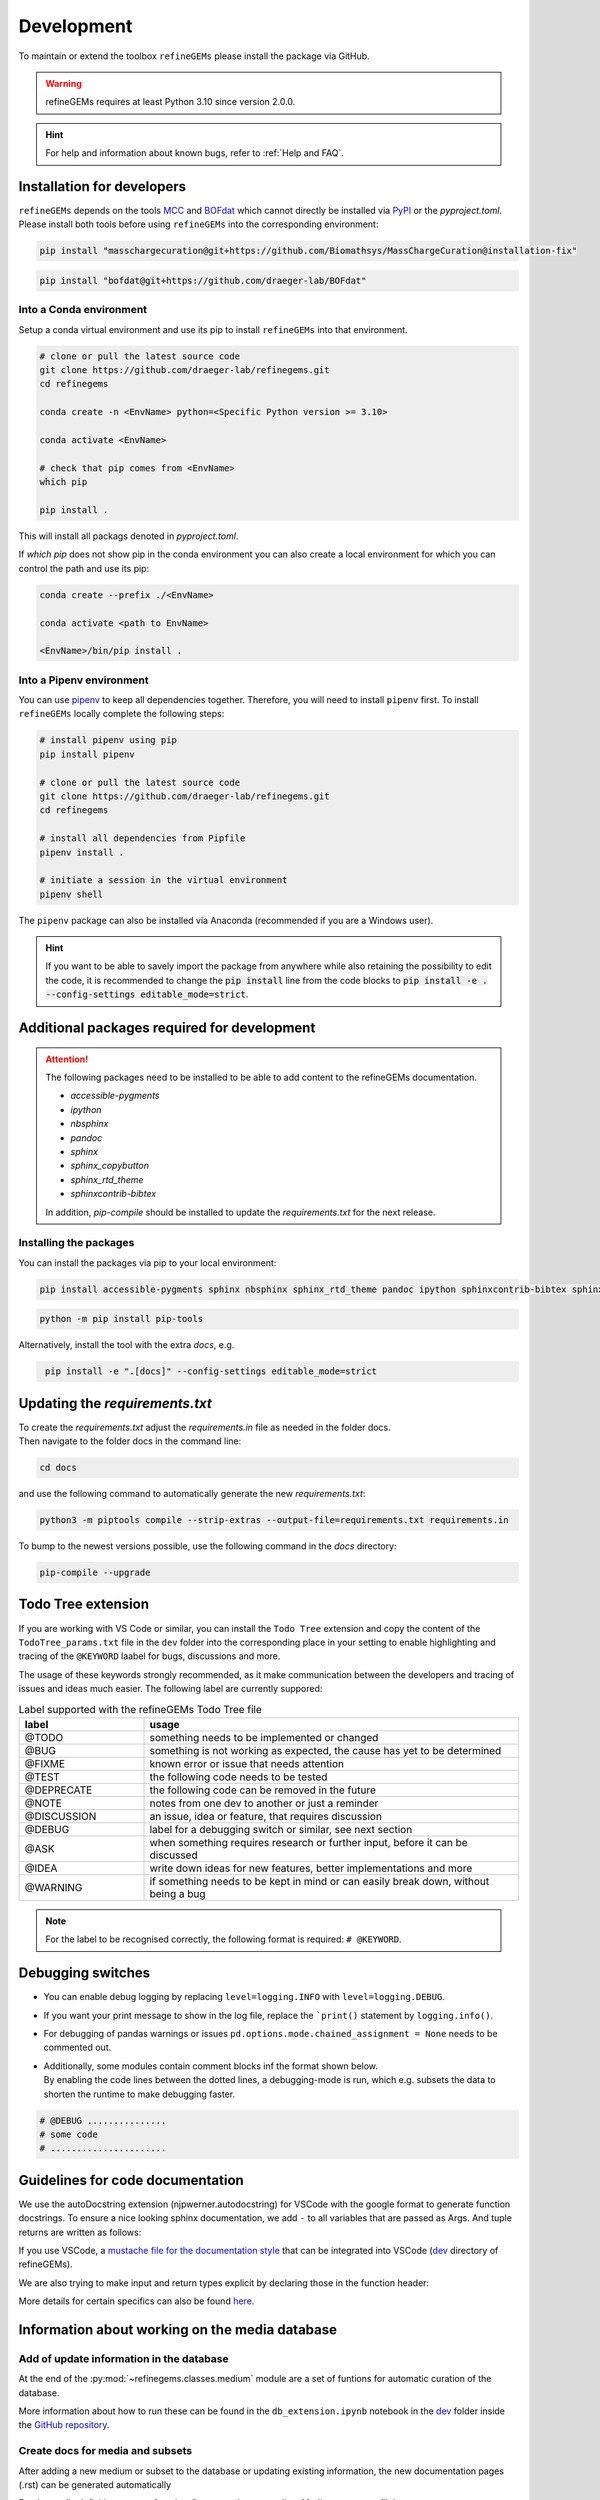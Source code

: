 Development
===========

To maintain or extend the toolbox ``refineGEMs`` please install the package via GitHub.

.. warning::
   refineGEMs requires at least Python 3.10 since version 2.0.0.

.. hint::

   For help and information about known bugs, refer to :ref:`Help and FAQ`.

Installation for developers
---------------------------

``refineGEMs`` depends on the tools `MCC <https://github.com/Biomathsys/MassChargeCuration>`__ and 
`BOFdat <https://github.com/draeger-lab/BOFdat>`__ which cannot directly be installed via 
`PyPI <https://pypi.org/project/refineGEMs/>`__ or the `pyproject.toml`. Please install both tools before using 
``refineGEMs`` into the corresponding environment:

.. code:: console
    :class: copyable

    pip install "masschargecuration@git+https://github.com/Biomathsys/MassChargeCuration@installation-fix"

.. code:: console
    :class: copyable

    pip install "bofdat@git+https://github.com/draeger-lab/BOFdat"


Into a Conda environment
^^^^^^^^^^^^^^^^^^^^^^^^

Setup a conda virtual environment and use its pip to install ``refineGEMs`` into that environment.

.. code:: console

   # clone or pull the latest source code
   git clone https://github.com/draeger-lab/refinegems.git
   cd refinegems

   conda create -n <EnvName> python=<Specific Python version >= 3.10>

   conda activate <EnvName>

   # check that pip comes from <EnvName>
   which pip

   pip install .

This will install all packags denoted in `pyproject.toml`. 

If `which pip` does not show pip in the conda environment you can also create a local environment for which you can 
control the path and use its pip:

.. code:: console

   conda create --prefix ./<EnvName>

   conda activate <path to EnvName>

   <EnvName>/bin/pip install .

Into a Pipenv environment
^^^^^^^^^^^^^^^^^^^^^^^^^

You can use `pipenv <https://pipenv.pypa.io/en/latest/>`__ to keep all dependencies together. Therefore, you will need 
to install ``pipenv`` first. To install ``refineGEMs`` locally complete the following steps:

.. code:: console

   # install pipenv using pip
   pip install pipenv

   # clone or pull the latest source code
   git clone https://github.com/draeger-lab/refinegems.git
   cd refinegems

   # install all dependencies from Pipfile
   pipenv install .

   # initiate a session in the virtual environment
   pipenv shell

The ``pipenv`` package can also be installed via Anaconda (recommended
if you are a Windows user).

.. hint::

   If you want to be able to savely import the package from anywhere while also retaining the possibility to edit the 
   code, it is recommended to change the :code:`pip install` line from the code blocks to 
   :code:`pip install -e . --config-settings editable_mode=strict`.

Additional packages required for development
--------------------------------------------

.. attention::
    The following packages need to be installed to be able to add content to the refineGEMs documentation.
    
    * `accessible-pygments`
    * `ipython`
    * `nbsphinx`
    * `pandoc`
    * `sphinx`
    * `sphinx_copybutton`
    * `sphinx_rtd_theme`
    * `sphinxcontrib-bibtex`
    

    In addition, `pip-compile` should be installed to update the `requirements.txt` for the next release.

Installing the packages
^^^^^^^^^^^^^^^^^^^^^^^
You can install the packages via pip to your local environment:

.. code:: console
    :class: copyable

    pip install accessible-pygments sphinx nbsphinx sphinx_rtd_theme pandoc ipython sphinxcontrib-bibtex sphinx_copybutton

.. code:: console
    :class: copyable

    python -m pip install pip-tools

Alternatively, install the tool with the extra `docs`, e.g. 

.. code:: console
    :class: copyable

     pip install -e ".[docs]" --config-settings editable_mode=strict  

Updating the `requirements.txt`
-------------------------------
| To create the `requirements.txt` adjust the `requirements.in` file as needed in the folder docs.
| Then navigate to the folder docs in the command line:

.. code-block:: console
    :class: copyable

    cd docs

and use the following command to automatically generate the new `requirements.txt`:

.. code-block:: console
    :class: copyable
    
    python3 -m piptools compile --strip-extras --output-file=requirements.txt requirements.in

To bump to the newest versions possible, use the following command in the `docs` directory:

.. code-block:: console
    :class: copyable

    pip-compile --upgrade


Todo Tree extension
-------------------

If you are working with VS Code or similar, you can install the ``Todo Tree`` extension and copy the 
content of the ``TodoTree_params.txt`` file in the ``dev`` folder into the corresponding place in your setting 
to enable highlighting and tracing of the ``@KEYWORD`` laabel for bugs, discussions and more.

The usage of these keywords strongly recommended, as it make communication between the developers and tracing of 
issues and ideas much easier. The following label are currently suppored:

.. list-table:: Label supported with the refineGEMs Todo Tree file
    :header-rows: 1
    :widths: 25 75 

    * - label 
      - usage
    * - @TODO
      - something needs to be implemented or changed
    * - @BUG 
      - something is not working as expected, the cause has yet to be determined
    * - @FIXME 
      - known error or issue that needs attention
    * - @TEST 
      - the following code needs to be tested 
    * - @DEPRECATE 
      - the following code can be removed in the future
    * - @NOTE 
      - notes from one dev to another or just a reminder 
    * - @DISCUSSION 
      - an issue, idea or feature, that requires discussion
    * - @DEBUG 
      - label for a debugging switch or similar, see next section
    * - @ASK 
      - when something requires research or further input, before it can be discussed
    * - @IDEA
      - write down ideas for new features, better implementations and more
    * - @WARNING
      - if something needs to be kept in mind or can easily break down, without being a bug

.. note:: 

    For the label to be recognised correctly, the following format is required: ``# @KEYWORD``.

Debugging switches
------------------

- You can enable debug logging by replacing ``level=logging.INFO``  with ``level=logging.DEBUG``.
- If you want your print message to show in the log file, replace the ```print()`` statement by ``logging.info()``.
- For debugging of pandas warnings or issues ``pd.options.mode.chained_assignment = None`` needs to be commented out.
- | Additionally, some modules contain comment blocks inf the format shown below.
  | By enabling the code lines between the dotted lines, a debugging-mode is run, which e.g. subsets the data to shorten the runtime to make debugging faster.

.. code-block:: python
    :class: copyable

    # @DEBUG ...............
    # some code
    # ......................

Guidelines for code documentation
---------------------------------

We use the autoDocstring extension (njpwerner.autodocstring) for VSCode with the google format to generate function docstrings. 
To ensure a nice looking sphinx documentation, we add ``-`` to all variables that are passed as Args. And tuple returns are written as follows:

If you use VSCode, a `mustache file for the documentation style <https://github.com/draeger-lab/refinegems/blob/dev-2/dev/docstring-format.mustache>`__ that can be integrated into VSCode (`dev <https://github.com/draeger-lab/refinegems/tree/dev-2/dev>`__ directory of refineGEMs).

.. code:: python
    :linenos:

    # Tuple output & Single input 
    """Description of the function...

    Args:
        - input1 (type):    
            this is what input1 does

    Returns:
        tuple: 
            Two tables (1) & (2)

            (1) pd.DataFrame: Table with charge mismatches
            (2) pd.DataFrame: Table with formula mismatches
    """

    # Single output with multiple possibilities & multiple inputs
    """Description of the function...

    Args:
        - input1 (type): 
            this is what input1 does
        - input2 (type):
            this is what input2 does
        - input3 (type): 
            this is what input3 does

    Returns:
        (1) Case: str

            Return value 1

        (2) Case: np.nan
        
            Return value 2
    """

We are also trying to make input and return types explicit by declaring those in the function header:

.. code:: python
    :linenos:

    def my_func(input1: int, input2: str, input3: Model) -> tuple[str, int]:

More details for certain specifics can also be found `here <https://github.com/draeger-lab/refinegems/issues/74>`__.


Information about working on the media database
-----------------------------------------------

Add of update information in the database
^^^^^^^^^^^^^^^^^^^^^^^^^^^^^^^^^^^^^^^^^

At the end of the :py:mod:`~refinegems.classes.medium` module are a set of funtions for automatic curation 
of the database. 

More information about how to run these can be found in the ``db_extension.ipynb`` notebook in the `dev <https://github.com/draeger-lab/refinegems/tree/dev-2/dev>`__ folder 
inside the `GitHub repository <https://github.com/draeger-lab/refinegems/>`_.

Create docs for media and subsets
^^^^^^^^^^^^^^^^^^^^^^^^^^^^^^^^^

After adding a new medium or subset to the database or updating existing information, 
the new documentation pages (.rst) can be generated automatically

For the media definition, use :py:func:`~refinegems.classes.medium.Medium.export_to_file`:

.. code:: python
    :linenos:

    new_medium = load_medium_from_db(<name>)
    new_medium.export_to_file(type='docs',dir=<path>)

To create the documentation page for a subset, use :py:func:`~refinegems.classes.medium.generate_docs_for_subset`:

.. code:: python 
    :linenos:

    generate_docs_for_subset(<name>,folder='<path>')